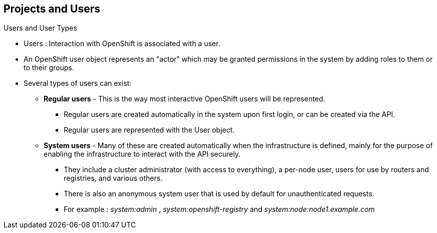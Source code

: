 == Projects and Users
:noaudio:

.Users and User Types

* Users : Interaction with OpenShift is associated with a user.
* An OpenShift user object represents an "actor" which may be granted
permissions in the system by adding roles to them or to their groups.
* Several types of users can exist:
** *Regular users* - This is the way most interactive OpenShift users will be
represented.
*** Regular users are created automatically in the system upon first login, or
can be created via the API.
*** Regular users are represented with the User object.
** *System users* - Many of these are created automatically when the
infrastructure is defined, mainly for the purpose of enabling the infrastructure
 to interact with the API securely.
*** They include a cluster administrator (with access to everything), a per-node
 user, users for use by routers and registries, and various others.
*** There is also an anonymous system user that is used by default for
unauthenticated requests.
*** For example : _system:admin_ , _system:openshift-registry_ and
_system:node:node1.example.com_


ifdef::showscript[]
=== Transcript

An OpenShift user object represents an "actor" which may be granted permissions
in the system by adding roles to them or to their groups.

Regular users are the way most interactive OpenShift users will be represented.
Most System Users are created automatically when the infrastructure is defined,
mainly for the purpose of enabling the infrastructure to interact with the API
securely.

endif::showscript[]

